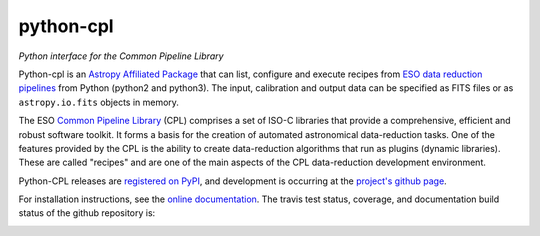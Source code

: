 python-cpl
==========

*Python interface for the Common Pipeline Library*

.. image:: https://img.shields.io/pypi/v/python-cpl.svg
    :target: https://pypi.python.org/pypi/python-cpl

.. image:: https://img.shields.io/pypi/dm/python-cpl.svg
    :target: https://pypi.python.org/pypi/python-cpl

Python-cpl is an `Astropy Affiliated Package <http://www.astropy.org/affiliated/>`_ 
that can list, configure and execute recipes from `ESO data reduction
pipelines <http://www.eso.org/sci/software/pipelines/>`_ from Python
(python2 and python3).  The input, calibration and output data can be
specified as FITS files or as ``astropy.io.fits`` objects in memory.

The ESO `Common Pipeline Library <http://www.eso.org/sci/software/cpl/>`_
(CPL) comprises a set of ISO-C libraries that provide a comprehensive,
efficient and robust software toolkit. It forms a basis for the creation of
automated astronomical data-reduction tasks. One of the features provided by
the CPL is the ability to create data-reduction algorithms that run as plugins
(dynamic libraries). These are called "recipes" and are one of the main
aspects of the CPL data-reduction development environment.

Python-CPL releases are `registered on PyPI
<http://pypi.python.org/pypi/python-cpl>`_, and development is occurring at
the `project's github page <http://github.com/olebole/python-cpl>`_.

For installation instructions, see the 
`online documentation <http://python-cpl.readthedocs.org/en/latest/install.html>`_.
The travis test status, coverage, and documentation build status
of the github repository is:

.. image:: https://travis-ci.org/olebole/python-cpl.png
    :target: https://travis-ci.org/olebole/python-cpl

.. image:: https://coveralls.io/repos/olebole/python-cpl/badge.svg?branch=master
  :target: https://coveralls.io/r/olebole/python-cpl?branch=master

.. image:: https://landscape.io/github/olebole/python-cpl/master/landscape.svg?style=flat
   :target: https://landscape.io/github/olebole/python-cpl/master
	   
.. image:: https://readthedocs.org/projects/python-cpl/badge/?version=latest
    :target: https://readthedocs.org/projects/python-cpl/?badge=latest

